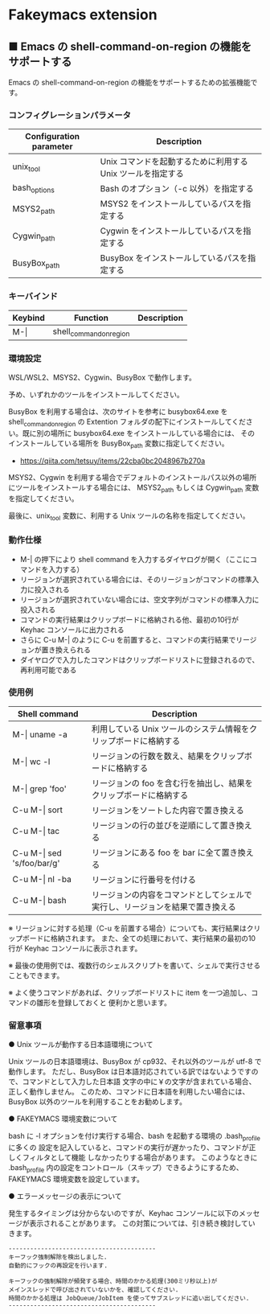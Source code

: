 #+STARTUP: showall indent

* Fakeymacs extension

** ■ Emacs の shell-command-on-region の機能をサポートする

Emacs の shell-command-on-region の機能をサポートするための拡張機能です。

*** コンフィグレーションパラメータ

|-------------------------+-------------------------------------------------------------|
| Configuration parameter | Description                                                 |
|-------------------------+-------------------------------------------------------------|
| unix_tool               | Unix コマンドを起動するために利用する Unix ツールを指定する |
| bash_options            | Bash のオプション（-c 以外）を指定する                      |
|-------------------------+-------------------------------------------------------------|
| MSYS2_path              | MSYS2 をインストールしているパスを指定する                  |
| Cygwin_path             | Cygwin をインストールしているパスを指定する                 |
| BusyBox_path            | BusyBox をインストールしているパスを指定する                |
|-------------------------+-------------------------------------------------------------|

*** キーバインド

|---------+-------------------------+-------------|
| Keybind | Function                | Description |
|---------+-------------------------+-------------|
| M-\vert | shell_command_on_region |             |
|---------+-------------------------+-------------|

*** 環境設定

WSL/WSL2、MSYS2、Cygwin、BusyBox で動作します。

予め、いずれかのツールをインストールしてください。

BusyBox を利用する場合は、次のサイトを参考に busybox64.exe を shell_command_on_region の Extention
フォルダの配下にインストールしてください。既に別の場所に busybox64.exe をインストールしている場合には、
そのインストールしている場所を BusyBox_path 変数に指定してください。

- https://qiita.com/tetsuy/items/22cba0bc2048967b270a

MSYS2、Cygwin を利用する場合でデフォルトのインストールパス以外の場所にツールをインストールする場合には、
MSYS2_path もしくは Cygwin_path 変数を指定してください。

最後に、unix_tool 変数に、利用する Unix ツールの名称を指定してください。

*** 動作仕様

- M-| の押下により shell command を入力するダイヤログが開く（ここにコマンドを入力する）
- リージョンが選択されている場合には、そのリージョンがコマンドの標準入力に投入される
- リージョンが選択されていない場合には、空文字列がコマンドの標準入力に投入される
- コマンドの実行結果はクリップボードに格納される他、最初の10行が Keyhac コンソールに出力される
- さらに C-u M-| のように C-u を前置すると、コマンドの実行結果でリージョンが置き換えられる
- ダイヤログで入力したコマンドはクリップボードリストに登録されるので、再利用可能である

*** 使用例

|-------------------------------+------------------------------------------------------------------------------|
| Shell command                 | Description                                                                  |
|-------------------------------+------------------------------------------------------------------------------|
| M-\vert uname -a              | 利用している Unix ツールのシステム情報をクリップボードに格納する             |
| M-\vert wc -l                 | リージョンの行数を数え、結果をクリップボードに格納する                       |
| M-\vert grep 'foo'            | リージョンの foo を含む行を抽出し、結果をクリップボードに格納する            |
| C-u M-\vert sort              | リージョンをソートした内容で置き換える                                       |
| C-u M-\vert tac               | リージョンの行の並びを逆順にして置き換える                                   |
| C-u M-\vert sed 's/foo/bar/g' | リージョンにある foo を bar に全て置き換える                                 |
| C-u M-\vert nl -ba            | リージョンに行番号を付ける                                                   |
| C-u M-\vert bash              | リージョンの内容をコマンドとしてシェルで実行し、リージョンを結果で置き換える |
|-------------------------------+------------------------------------------------------------------------------|

※ リージョンに対する処理（C-u を前置する場合）についても、実行結果はクリップボードに格納されます。
また、全ての処理において、実行結果の最初の10行が Keyhac コンソールに表示されます。

※ 最後の使用例では、複数行のシェルスクリプトを書いて、シェルで実行させることもできます。

※ よく使うコマンドがあれば、クリップボードリストに item を一つ追加し、コマンドの雛形を登録しておくと
便利かと思います。

*** 留意事項

● Unix ツールが動作する日本語環境について

Unix ツールの日本語環境は、BusyBox が cp932、それ以外のツールが utf-8 で動作します。
ただし、BusyBox は日本語対応されている訳ではないようですので、コマンドとして入力した日本語
文字の中に￥の文字が含まれている場合、正しく動作しません。
このため、コマンドに日本語を利用したい場合には、BusyBox 以外のツールを利用することをお勧めします。

● FAKEYMACS 環境変数について

bash に -l オプションを付け実行する場合、bash を起動する環境の .bash_profile に多くの
設定を記入していると、コマンドの実行が遅かったり、コマンドが正しくフィルタとして機能
しなかったりする場合があります。
このようなときに .bash_profile 内の設定をコントロール（スキップ）できるようにするため、
FAKEYMACS 環境変数を設定しています。

● エラーメッセージの表示について

発生するタイミングは分からないのですが、Keyhac コンソールに以下のメッセージが表示されることがあります。
この対策については、引き続き検討していきます。

#+BEGIN_EXAMPLE
-----------------------------------------
キーフック強制解除を検出しました.
自動的にフックの再設定を行います.

キーフックの強制解除が頻発する場合、時間のかかる処理(300ミリ秒以上)が
メインスレッドで呼び出されていないかを、確認してください.
時間のかかる処理は JobQueue/JobItem を使ってサブスレッドに追い出してください.
-----------------------------------------
#+END_EXAMPLE
